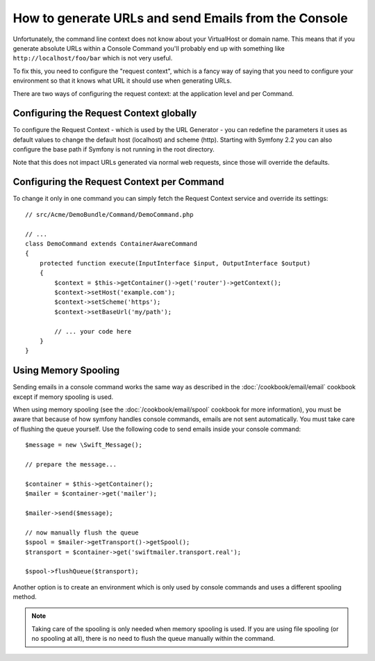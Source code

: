 .. index::
   single: Console; Sending emails
   single: Console; Generating URLs

How to generate URLs and send Emails from the Console
=====================================================

Unfortunately, the command line context does not know about your VirtualHost
or domain name. This means that if you generate absolute URLs within a
Console Command you'll probably end up with something like ``http://localhost/foo/bar``
which is not very useful.

To fix this, you need to configure the "request context", which is a fancy
way of saying that you need to configure your environment so that it knows
what URL it should use when generating URLs.

There are two ways of configuring the request context: at the application level
and per Command.

Configuring the Request Context globally
----------------------------------------

.. versionadded:: 2.1
    The ``host`` and ``scheme`` parameters are available since Symfony 2.1

.. versionadded: 2.2
    The ``base_url`` parameter is available since Symfony 2.2

To configure the Request Context - which is used by the URL Generator - you can
redefine the parameters it uses as default values to change the default host
(localhost) and scheme (http). Starting with Symfony 2.2 you can also configure
the base path if Symfony is not running in the root directory.

Note that this does not impact URLs generated via normal web requests, since those
will override the defaults.

.. configuration-block::

    .. code-block:: yaml

        # app/config/parameters.yml
        parameters:
            router.request_context.host: example.org
            router.request_context.scheme: https
            router.request_context.base_url: my/path

    .. code-block:: xml

        <!-- app/config/parameters.xml -->
        <?xml version="1.0" encoding="UTF-8"?>

        <container xmlns="http://symfony.com/schema/dic/services"
            xmlns:xsi="http://www.w3.org/2001/XMLSchema-instance">

            <parameters>
                <parameter key="router.request_context.host">example.org</parameter>
                <parameter key="router.request_context.scheme">https</parameter>
                <parameter key="router.request_context.base_url">my/path</parameter>
            </parameters>
        </container>

    .. code-block:: php

        // app/config/config_test.php
        $container->setParameter('router.request_context.host', 'example.org');
        $container->setParameter('router.request_context.scheme', 'https');
        $container->setParameter('router.request_context.base_url', 'my/path');

Configuring the Request Context per Command
-------------------------------------------

To change it only in one command you can simply fetch the Request Context
service and override its settings::

   // src/Acme/DemoBundle/Command/DemoCommand.php

   // ...
   class DemoCommand extends ContainerAwareCommand
   {
       protected function execute(InputInterface $input, OutputInterface $output)
       {
           $context = $this->getContainer()->get('router')->getContext();
           $context->setHost('example.com');
           $context->setScheme('https');
           $context->setBaseUrl('my/path');

           // ... your code here
       }
   }

Using Memory Spooling
---------------------

Sending emails in a console command works the same way as described in the
:doc:`/cookbook/email/email` cookbook except if memory spooling is used.

When using memory spooling (see the :doc:`/cookbook/email/spool` cookbook for more
information), you must be aware that because of how symfony handles console
commands, emails are not sent automatically. You must take care of flushing
the queue yourself. Use the following code to send emails inside your
console command::

    $message = new \Swift_Message();
    
    // prepare the message...
    
    $container = $this->getContainer();
    $mailer = $container->get('mailer');
    
    $mailer->send($message);
    
    // now manually flush the queue
    $spool = $mailer->getTransport()->getSpool();
    $transport = $container->get('swiftmailer.transport.real');

    $spool->flushQueue($transport);

Another option is to create an environment which is only used by console
commands and uses a different spooling method.

.. note::

    Taking care of the spooling is only needed when memory spooling is used.
    If you are using file spooling (or no spooling at all), there is no need
    to flush the queue manually within the command.

